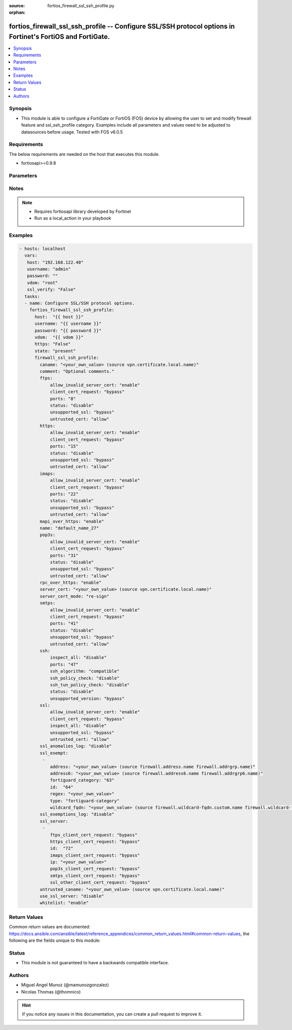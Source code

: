 :source: fortios_firewall_ssl_ssh_profile.py

:orphan:

.. _fortios_firewall_ssl_ssh_profile:

fortios_firewall_ssl_ssh_profile -- Configure SSL/SSH protocol options in Fortinet's FortiOS and FortiGate.
+++++++++++++++++++++++++++++++++++++++++++++++++++++++++++++++++++++++++++++++++++++++++++++++++++++++++++

.. versionadded:: 2.8

.. contents::
   :local:
   :depth: 1


Synopsis
--------
- This module is able to configure a FortiGate or FortiOS (FOS) device by allowing the user to set and modify firewall feature and ssl_ssh_profile category. Examples include all parameters and values need to be adjusted to datasources before usage. Tested with FOS v6.0.5


Requirements
------------
The below requirements are needed on the host that executes this module.

- fortiosapi>=0.9.8


Parameters
----------

.. raw:: html

    <ul>

    <li><span class="li-head">host</span> - FortiOS or FortiGate IP address. <span class="li-normal">type: str</span> <span class="li-required">required: false</span></li>
    <li><span class="li-head">username</span> - FortiOS or FortiGate username. <span class="li-normal">type: str</span> <span class="li-required">required: false</span></li>
    <li><span class="li-head">password</span> - FortiOS or FortiGate password. <span class="li-normal">type: str</span> <span class="li-normal">default: ""</span></li>
    <li><span class="li-head">vdom</span> - Virtual domain, among those defined previously. A vdom is a virtual instance of the FortiGate that can be configured and used as a different unit. <span class="li-normal">type: str</span> <span class="li-normal">default: root</span></li>
    <li><span class="li-head">https</span> - Indicates if the requests towards FortiGate must use HTTPS protocol. <span class="li-normal">type: bool</span> <span class="li-normal">default: true</span></li>
    <li><span class="li-head">ssl_verify</span> - Ensures FortiGate certificate must be verified by a proper CA. <span class="li-normal">type: bool</span> <span class="li-normal">default: true</span></li>
    <li><span class="li-head">state</span> - Indicates whether to create or remove the object. This attribute was present already in previous version in a deeper level. It has been moved out to this outer level. <span class="li-normal">type: str</span> <span class="li-required">required: false</span> <span class="li-normal">choices: present,  absent</span></li>
    <li><span class="li-head">firewall_ssl_ssh_profile</span> - Configure SSL/SSH protocol options. <span class="li-normal">default: null</span> <span class="li-normal">type: dict</span></li>
            <ul class="ul-self">

            <li><span class="li-head">state</span> - B(Deprecated) Starting with Ansible 2.9 we recommend using the top-level 'state' parameter. HORIZONTALLINE Indicates whether to create or remove the object. <span class="li-normal">type: str</span> <span class="li-required">required: false</span> <span class="li-normal">choices: present,  absent</span></li>
            <li><span class="li-head">caname</span> - CA certificate used by SSL Inspection. Source vpn.certificate.local.name. <span class="li-normal">type: str</span></li>
            <li><span class="li-head">comment</span> - Optional comments. <span class="li-normal">type: str</span></li>
            <li><span class="li-head">ftps</span> - Configure FTPS options. <span class="li-normal">type: dict</span></li>
                    <ul class="ul-self">

                    <li><span class="li-head">allow_invalid_server_cert</span> - When enabled, allows SSL sessions whose server certificate validation failed. <span class="li-normal">type: str</span> <span class="li-normal">choices: enable,  disable</span></li>
                    <li><span class="li-head">client_cert_request</span> - Action based on client certificate request. <span class="li-normal">type: str</span> <span class="li-normal">choices: bypass,  inspect,  block</span></li>
                    <li><span class="li-head">ports</span> - Ports to use for scanning (1 - 65535). <span class="li-normal">type: int</span></li>
                    <li><span class="li-head">status</span> - Configure protocol inspection status. <span class="li-normal">type: str</span> <span class="li-normal">choices: disable,  deep-inspection</span></li>
                    <li><span class="li-head">unsupported_ssl</span> - Action based on the SSL encryption used being unsupported. <span class="li-normal">type: str</span> <span class="li-normal">choices: bypass,  inspect,  block</span></li>
                    <li><span class="li-head">untrusted_cert</span> - Allow, ignore, or block the untrusted SSL session server certificate. <span class="li-normal">type: str</span> <span class="li-normal">choices: allow,  block,  ignore</span>
                    </ul>

            <li><span class="li-head">https</span> - Configure HTTPS options. <span class="li-normal">type: dict</span></li>
                    <ul class="ul-self">

                    <li><span class="li-head">allow_invalid_server_cert</span> - When enabled, allows SSL sessions whose server certificate validation failed. <span class="li-normal">type: str</span> <span class="li-normal">choices: enable,  disable</span></li>
                    <li><span class="li-head">client_cert_request</span> - Action based on client certificate request. <span class="li-normal">type: str</span> <span class="li-normal">choices: bypass,  inspect,  block</span></li>
                    <li><span class="li-head">ports</span> - Ports to use for scanning (1 - 65535). <span class="li-normal">type: int</span></li>
                    <li><span class="li-head">status</span> - Configure protocol inspection status. <span class="li-normal">type: str</span> <span class="li-normal">choices: disable,  certificate-inspection,  deep-inspection</span></li>
                    <li><span class="li-head">unsupported_ssl</span> - Action based on the SSL encryption used being unsupported. <span class="li-normal">type: str</span> <span class="li-normal">choices: bypass,  inspect,  block</span></li>
                    <li><span class="li-head">untrusted_cert</span> - Allow, ignore, or block the untrusted SSL session server certificate. <span class="li-normal">type: str</span> <span class="li-normal">choices: allow,  block,  ignore</span>
                    </ul>

            <li><span class="li-head">imaps</span> - Configure IMAPS options. <span class="li-normal">type: dict</span></li>
                    <ul class="ul-self">

                    <li><span class="li-head">allow_invalid_server_cert</span> - When enabled, allows SSL sessions whose server certificate validation failed. <span class="li-normal">type: str</span> <span class="li-normal">choices: enable,  disable</span></li>
                    <li><span class="li-head">client_cert_request</span> - Action based on client certificate request. <span class="li-normal">type: str</span> <span class="li-normal">choices: bypass,  inspect,  block</span></li>
                    <li><span class="li-head">ports</span> - Ports to use for scanning (1 - 65535). <span class="li-normal">type: int</span></li>
                    <li><span class="li-head">status</span> - Configure protocol inspection status. <span class="li-normal">type: str</span> <span class="li-normal">choices: disable,  deep-inspection</span></li>
                    <li><span class="li-head">unsupported_ssl</span> - Action based on the SSL encryption used being unsupported. <span class="li-normal">type: str</span> <span class="li-normal">choices: bypass,  inspect,  block</span></li>
                    <li><span class="li-head">untrusted_cert</span> - Allow, ignore, or block the untrusted SSL session server certificate. <span class="li-normal">type: str</span> <span class="li-normal">choices: allow,  block,  ignore</span>
                    </ul>

            <li><span class="li-head">mapi_over_https</span> - Enable/disable inspection of MAPI over HTTPS. <span class="li-normal">type: str</span> <span class="li-normal">choices: enable,  disable</span></li>
            <li><span class="li-head">name</span> - Name. <span class="li-required">required</span> <span class="li-normal">type: str</span></li>
            <li><span class="li-head">pop3s</span> - Configure POP3S options. <span class="li-normal">type: dict</span></li>
                    <ul class="ul-self">

                    <li><span class="li-head">allow_invalid_server_cert</span> - When enabled, allows SSL sessions whose server certificate validation failed. <span class="li-normal">type: str</span> <span class="li-normal">choices: enable,  disable</span></li>
                    <li><span class="li-head">client_cert_request</span> - Action based on client certificate request. <span class="li-normal">type: str</span> <span class="li-normal">choices: bypass,  inspect,  block</span></li>
                    <li><span class="li-head">ports</span> - Ports to use for scanning (1 - 65535). <span class="li-normal">type: int</span></li>
                    <li><span class="li-head">status</span> - Configure protocol inspection status. <span class="li-normal">type: str</span> <span class="li-normal">choices: disable,  deep-inspection</span></li>
                    <li><span class="li-head">unsupported_ssl</span> - Action based on the SSL encryption used being unsupported. <span class="li-normal">type: str</span> <span class="li-normal">choices: bypass,  inspect,  block</span></li>
                    <li><span class="li-head">untrusted_cert</span> - Allow, ignore, or block the untrusted SSL session server certificate. <span class="li-normal">type: str</span> <span class="li-normal">choices: allow,  block,  ignore</span>
                    </ul>

            <li><span class="li-head">rpc_over_https</span> - Enable/disable inspection of RPC over HTTPS. <span class="li-normal">type: str</span> <span class="li-normal">choices: enable,  disable</span></li>
            <li><span class="li-head">server_cert</span> - Certificate used by SSL Inspection to replace server certificate. Source vpn.certificate.local.name. <span class="li-normal">type: str</span></li>
            <li><span class="li-head">server_cert_mode</span> - Re-sign or replace the server's certificate. <span class="li-normal">type: str</span> <span class="li-normal">choices: re-sign,  replace</span></li>
            <li><span class="li-head">smtps</span> - Configure SMTPS options. <span class="li-normal">type: dict</span></li>
                    <ul class="ul-self">

                    <li><span class="li-head">allow_invalid_server_cert</span> - When enabled, allows SSL sessions whose server certificate validation failed. <span class="li-normal">type: str</span> <span class="li-normal">choices: enable,  disable</span></li>
                    <li><span class="li-head">client_cert_request</span> - Action based on client certificate request. <span class="li-normal">type: str</span> <span class="li-normal">choices: bypass,  inspect,  block</span></li>
                    <li><span class="li-head">ports</span> - Ports to use for scanning (1 - 65535). <span class="li-normal">type: int</span></li>
                    <li><span class="li-head">status</span> - Configure protocol inspection status. <span class="li-normal">type: str</span> <span class="li-normal">choices: disable,  deep-inspection</span></li>
                    <li><span class="li-head">unsupported_ssl</span> - Action based on the SSL encryption used being unsupported. <span class="li-normal">type: str</span> <span class="li-normal">choices: bypass,  inspect,  block</span></li>
                    <li><span class="li-head">untrusted_cert</span> - Allow, ignore, or block the untrusted SSL session server certificate. <span class="li-normal">type: str</span> <span class="li-normal">choices: allow,  block,  ignore</span>
                    </ul>

            <li><span class="li-head">ssh</span> - Configure SSH options. <span class="li-normal">type: dict</span></li>
                    <ul class="ul-self">

                    <li><span class="li-head">inspect_all</span> - Level of SSL inspection. <span class="li-normal">type: str</span> <span class="li-normal">choices: disable,  deep-inspection</span></li>
                    <li><span class="li-head">ports</span> - Ports to use for scanning (1 - 65535). <span class="li-normal">type: int</span></li>
                    <li><span class="li-head">ssh_algorithm</span> - Relative strength of encryption algorithms accepted during negotiation. <span class="li-normal">type: str</span> <span class="li-normal">choices: compatible,  high-encryption</span></li>
                    <li><span class="li-head">ssh_policy_check</span> - Enable/disable SSH policy check. <span class="li-normal">type: str</span> <span class="li-normal">choices: disable,  enable</span></li>
                    <li><span class="li-head">ssh_tun_policy_check</span> - Enable/disable SSH tunnel policy check. <span class="li-normal">type: str</span> <span class="li-normal">choices: disable,  enable</span></li>
                    <li><span class="li-head">status</span> - Configure protocol inspection status. <span class="li-normal">type: str</span> <span class="li-normal">choices: disable,  deep-inspection</span></li>
                    <li><span class="li-head">unsupported_version</span> - Action based on SSH version being unsupported. <span class="li-normal">type: str</span> <span class="li-normal">choices: bypass,  block</span>
                    </ul>

            <li><span class="li-head">ssl</span> - Configure SSL options. <span class="li-normal">type: dict</span></li>
                    <ul class="ul-self">

                    <li><span class="li-head">allow_invalid_server_cert</span> - When enabled, allows SSL sessions whose server certificate validation failed. <span class="li-normal">type: str</span> <span class="li-normal">choices: enable,  disable</span></li>
                    <li><span class="li-head">client_cert_request</span> - Action based on client certificate request. <span class="li-normal">type: str</span> <span class="li-normal">choices: bypass,  inspect,  block</span></li>
                    <li><span class="li-head">inspect_all</span> - Level of SSL inspection. <span class="li-normal">type: str</span> <span class="li-normal">choices: disable,  certificate-inspection,  deep-inspection</span></li>
                    <li><span class="li-head">unsupported_ssl</span> - Action based on the SSL encryption used being unsupported. <span class="li-normal">type: str</span> <span class="li-normal">choices: bypass,  inspect,  block</span></li>
                    <li><span class="li-head">untrusted_cert</span> - Allow, ignore, or block the untrusted SSL session server certificate. <span class="li-normal">type: str</span> <span class="li-normal">choices: allow,  block,  ignore</span>
                    </ul>

            <li><span class="li-head">ssl_anomalies_log</span> - Enable/disable logging SSL anomalies. <span class="li-normal">type: str</span> <span class="li-normal">choices: disable,  enable</span></li>
            <li><span class="li-head">ssl_exempt</span> - Servers to exempt from SSL inspection. <span class="li-normal">type: list</span></li>
                    <ul class="ul-self">

                    <li><span class="li-head">address</span> - IPv4 address object. Source firewall.address.name firewall.addrgrp.name. <span class="li-normal">type: str</span></li>
                    <li><span class="li-head">address6</span> - IPv6 address object. Source firewall.address6.name firewall.addrgrp6.name. <span class="li-normal">type: str</span></li>
                    <li><span class="li-head">fortiguard_category</span> - FortiGuard category ID. <span class="li-normal">type: int</span></li>
                    <li><span class="li-head">id</span> - ID number. <span class="li-required">required</span> <span class="li-normal">type: int</span></li>
                    <li><span class="li-head">regex</span> - Exempt servers by regular expression. <span class="li-normal">type: str</span> <span class="li-normal">type:</span> Type of address object (IPv4 or IPv6) or FortiGuard category. <span class="li-normal">type: str</span> <span class="li-normal">choices: fortiguard-category,  address,  address6,  wildcard-fqdn,  regex</span></li>
                    <li><span class="li-head">wildcard_fqdn</span> - Exempt servers by wildcard FQDN. Source firewall.wildcard-fqdn.custom.name firewall.wildcard-fqdn.group.name. <span class="li-normal">type: str</span>
                    </ul>

            <li><span class="li-head">ssl_exemptions_log</span> - Enable/disable logging SSL exemptions. <span class="li-normal">type: str</span> <span class="li-normal">choices: disable,  enable</span></li>
            <li><span class="li-head">ssl_server</span> - SSL servers. <span class="li-normal">type: list</span></li>
                    <ul class="ul-self">

                    <li><span class="li-head">ftps_client_cert_request</span> - Action based on client certificate request during the FTPS handshake. <span class="li-normal">type: str</span> <span class="li-normal">choices: bypass,  inspect,  block</span></li>
                    <li><span class="li-head">https_client_cert_request</span> - Action based on client certificate request during the HTTPS handshake. <span class="li-normal">type: str</span> <span class="li-normal">choices: bypass,  inspect,  block</span></li>
                    <li><span class="li-head">id</span> - SSL server ID. <span class="li-required">required</span> <span class="li-normal">type: int</span></li>
                    <li><span class="li-head">imaps_client_cert_request</span> - Action based on client certificate request during the IMAPS handshake. <span class="li-normal">type: str</span> <span class="li-normal">choices: bypass,  inspect,  block</span></li>
                    <li><span class="li-head">ip</span> - IPv4 address of the SSL server. <span class="li-normal">type: str</span></li>
                    <li><span class="li-head">pop3s_client_cert_request</span> - Action based on client certificate request during the POP3S handshake. <span class="li-normal">type: str</span> <span class="li-normal">choices: bypass,  inspect,  block</span></li>
                    <li><span class="li-head">smtps_client_cert_request</span> - Action based on client certificate request during the SMTPS handshake. <span class="li-normal">type: str</span> <span class="li-normal">choices: bypass,  inspect,  block</span></li>
                    <li><span class="li-head">ssl_other_client_cert_request</span> - Action based on client certificate request during an SSL protocol handshake. <span class="li-normal">type: str</span> <span class="li-normal">choices: bypass,  inspect,  block</span>
                    </ul>

            <li><span class="li-head">untrusted_caname</span> - Untrusted CA certificate used by SSL Inspection. Source vpn.certificate.local.name. <span class="li-normal">type: str</span></li>
            <li><span class="li-head">use_ssl_server</span> - Enable/disable the use of SSL server table for SSL offloading. <span class="li-normal">type: str</span> <span class="li-normal">choices: disable,  enable</span></li>
            <li><span class="li-head">whitelist</span> - Enable/disable exempting servers by FortiGuard whitelist. <span class="li-normal">type: str</span> <span class="li-normal">choices: enable,  disable</span>
            </ul>

    </ul>




Notes
-----

.. note::


   - Requires fortiosapi library developed by Fortinet

   - Run as a local_action in your playbook



Examples
--------

.. code-block:: yaml+jinja

    - hosts: localhost
      vars:
       host: "192.168.122.40"
       username: "admin"
       password: ""
       vdom: "root"
       ssl_verify: "False"
      tasks:
      - name: Configure SSL/SSH protocol options.
        fortios_firewall_ssl_ssh_profile:
          host:  "{{ host }}"
          username: "{{ username }}"
          password: "{{ password }}"
          vdom:  "{{ vdom }}"
          https: "False"
          state: "present"
          firewall_ssl_ssh_profile:
            caname: "<your_own_value> (source vpn.certificate.local.name)"
            comment: "Optional comments."
            ftps:
                allow_invalid_server_cert: "enable"
                client_cert_request: "bypass"
                ports: "8"
                status: "disable"
                unsupported_ssl: "bypass"
                untrusted_cert: "allow"
            https:
                allow_invalid_server_cert: "enable"
                client_cert_request: "bypass"
                ports: "15"
                status: "disable"
                unsupported_ssl: "bypass"
                untrusted_cert: "allow"
            imaps:
                allow_invalid_server_cert: "enable"
                client_cert_request: "bypass"
                ports: "22"
                status: "disable"
                unsupported_ssl: "bypass"
                untrusted_cert: "allow"
            mapi_over_https: "enable"
            name: "default_name_27"
            pop3s:
                allow_invalid_server_cert: "enable"
                client_cert_request: "bypass"
                ports: "31"
                status: "disable"
                unsupported_ssl: "bypass"
                untrusted_cert: "allow"
            rpc_over_https: "enable"
            server_cert: "<your_own_value> (source vpn.certificate.local.name)"
            server_cert_mode: "re-sign"
            smtps:
                allow_invalid_server_cert: "enable"
                client_cert_request: "bypass"
                ports: "41"
                status: "disable"
                unsupported_ssl: "bypass"
                untrusted_cert: "allow"
            ssh:
                inspect_all: "disable"
                ports: "47"
                ssh_algorithm: "compatible"
                ssh_policy_check: "disable"
                ssh_tun_policy_check: "disable"
                status: "disable"
                unsupported_version: "bypass"
            ssl:
                allow_invalid_server_cert: "enable"
                client_cert_request: "bypass"
                inspect_all: "disable"
                unsupported_ssl: "bypass"
                untrusted_cert: "allow"
            ssl_anomalies_log: "disable"
            ssl_exempt:
             -
                address: "<your_own_value> (source firewall.address.name firewall.addrgrp.name)"
                address6: "<your_own_value> (source firewall.address6.name firewall.addrgrp6.name)"
                fortiguard_category: "63"
                id:  "64"
                regex: "<your_own_value>"
                type: "fortiguard-category"
                wildcard_fqdn: "<your_own_value> (source firewall.wildcard-fqdn.custom.name firewall.wildcard-fqdn.group.name)"
            ssl_exemptions_log: "disable"
            ssl_server:
             -
                ftps_client_cert_request: "bypass"
                https_client_cert_request: "bypass"
                id:  "72"
                imaps_client_cert_request: "bypass"
                ip: "<your_own_value>"
                pop3s_client_cert_request: "bypass"
                smtps_client_cert_request: "bypass"
                ssl_other_client_cert_request: "bypass"
            untrusted_caname: "<your_own_value> (source vpn.certificate.local.name)"
            use_ssl_server: "disable"
            whitelist: "enable"



Return Values
-------------
Common return values are documented: https://docs.ansible.com/ansible/latest/reference_appendices/common_return_values.html#common-return-values, the following are the fields unique to this module:

.. raw:: html

    <ul>

    <li><span class="li-return">build</span> - Build number of the fortigate image <span class="li-normal">returned: always</span> <span class="li-normal">type: str</span> <span class="li-normal">sample: '1547'</span></li>
    <li><span class="li-return">http_method</span> - Last method used to provision the content into FortiGate <span class="li-normal">returned: always</span> <span class="li-normal">type: str</span> <span class="li-normal">sample: 'PUT'</span></li>
    <li><span class="li-return">http_status</span> - Last result given by FortiGate on last operation applied <span class="li-normal">returned: always</span> <span class="li-normal">type: str</span> <span class="li-normal">sample: 200</span></li>
    <li><span class="li-return">mkey</span> - Master key (id) used in the last call to FortiGate <span class="li-normal">returned: success</span> <span class="li-normal">type: str</span> <span class="li-normal">sample: id</span></li>
    <li><span class="li-return">name</span> - Name of the table used to fulfill the request <span class="li-normal">returned: always</span> <span class="li-normal">type: str</span> <span class="li-normal">sample: urlfilter</span></li>
    <li><span class="li-return">path</span> - Path of the table used to fulfill the request <span class="li-normal">returned: always</span> <span class="li-normal">type: str</span> <span class="li-normal">sample: webfilter</span></li>
    <li><span class="li-return">revision</span> - Internal revision number <span class="li-normal">returned: always</span> <span class="li-normal">type: str</span> <span class="li-normal">sample: 17.0.2.10658</span></li>
    <li><span class="li-return">serial</span> - Serial number of the unit <span class="li-normal">returned: always</span> <span class="li-normal">type: str</span> <span class="li-normal">sample: FGVMEVYYQT3AB5352</span></li>
    <li><span class="li-return">status</span> - Indication of the operation's result <span class="li-normal">returned: always</span> <span class="li-normal">type: str</span> <span class="li-normal">sample: success</span></li>
    <li><span class="li-return">vdom</span> - Virtual domain used <span class="li-normal">returned: always</span> <span class="li-normal">type: str</span> <span class="li-normal">sample: root</span></li>
    <li><span class="li-return">version</span> - Version of the FortiGate <span class="li-normal">returned: always</span> <span class="li-normal">type: str</span> <span class="li-normal">sample: v5.6.3</span></li>
    </ul>



Status
------

- This module is not guaranteed to have a backwards compatible interface.



Authors
-------

- Miguel Angel Munoz (@mamunozgonzalez)
- Nicolas Thomas (@thomnico)



.. hint::
    If you notice any issues in this documentation, you can create a pull request to improve it.